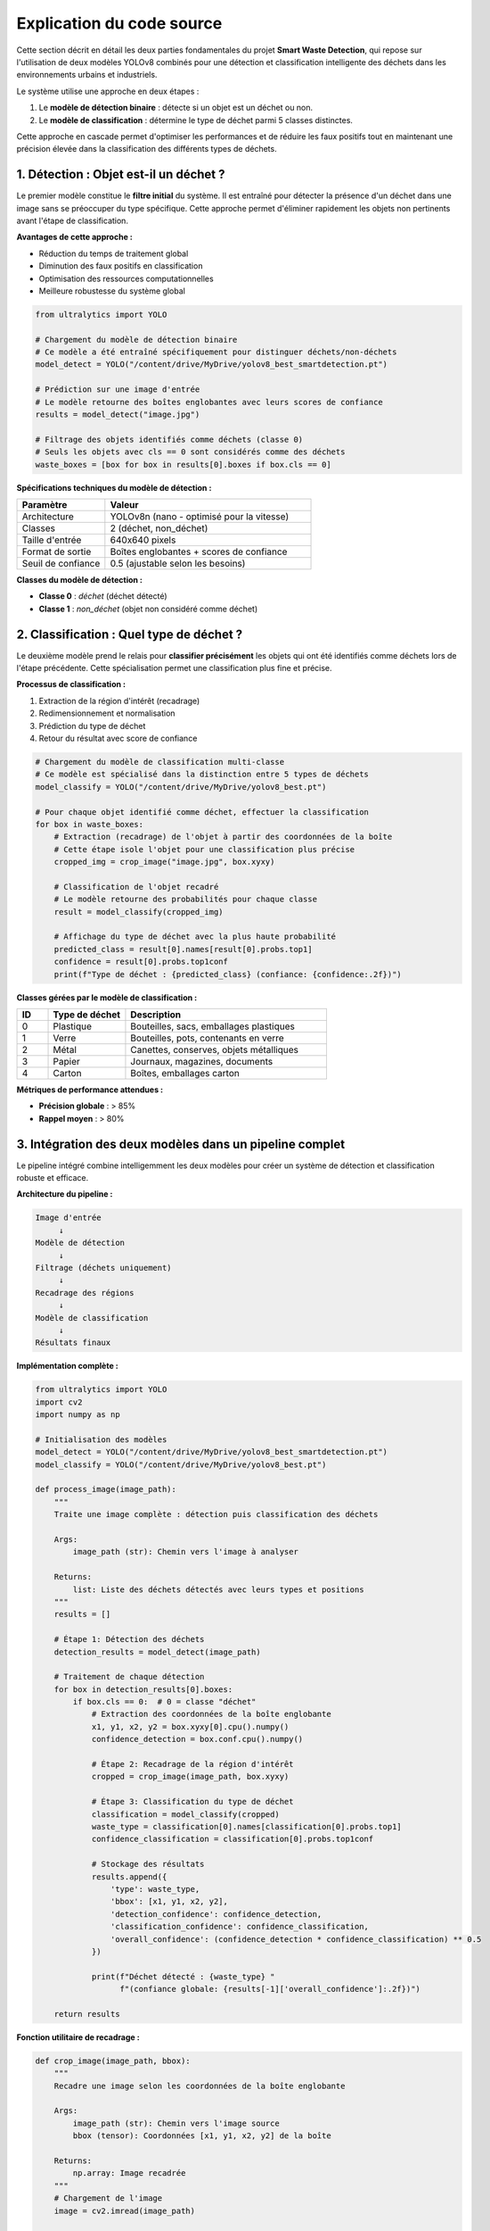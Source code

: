 Explication du code source
==========================

Cette section décrit en détail les deux parties fondamentales du projet **Smart Waste Detection**,
qui repose sur l'utilisation de deux modèles YOLOv8 combinés pour une détection et classification 
intelligente des déchets dans les environnements urbains et industriels.

Le système utilise une approche en deux étapes :

1. Le **modèle de détection binaire** : détecte si un objet est un déchet ou non.
2. Le **modèle de classification** : détermine le type de déchet parmi 5 classes distinctes.

Cette approche en cascade permet d'optimiser les performances et de réduire les faux positifs 
tout en maintenant une précision élevée dans la classification des différents types de déchets.

------------------------------------------------------------
1. Détection : Objet est-il un déchet ?
------------------------------------------------------------

Le premier modèle constitue le **filtre initial** du système. Il est entraîné pour détecter 
la présence d'un déchet dans une image sans se préoccuper du type spécifique. Cette approche 
permet d'éliminer rapidement les objets non pertinents avant l'étape de classification.

**Avantages de cette approche :**

- Réduction du temps de traitement global
- Diminution des faux positifs en classification
- Optimisation des ressources computationnelles
- Meilleure robustesse du système global

.. code-block:: python

   from ultralytics import YOLO

   # Chargement du modèle de détection binaire
   # Ce modèle a été entraîné spécifiquement pour distinguer déchets/non-déchets
   model_detect = YOLO("/content/drive/MyDrive/yolov8_best_smartdetection.pt")

   # Prédiction sur une image d'entrée
   # Le modèle retourne des boîtes englobantes avec leurs scores de confiance
   results = model_detect("image.jpg")

   # Filtrage des objets identifiés comme déchets (classe 0)
   # Seuls les objets avec cls == 0 sont considérés comme des déchets
   waste_boxes = [box for box in results[0].boxes if box.cls == 0]

**Spécifications techniques du modèle de détection :**

.. list-table::
   :header-rows: 1
   :widths: 30 70

   * - Paramètre
     - Valeur
   * - Architecture
     - YOLOv8n (nano - optimisé pour la vitesse)
   * - Classes
     - 2 (déchet, non_déchet)
   * - Taille d'entrée
     - 640x640 pixels
   * - Format de sortie
     - Boîtes englobantes + scores de confiance
   * - Seuil de confiance
     - 0.5 (ajustable selon les besoins)

**Classes du modèle de détection :**

- **Classe 0** : `déchet` (déchet détecté)
- **Classe 1** : `non_déchet` (objet non considéré comme déchet)

------------------------------------------------------------
2. Classification : Quel type de déchet ?
------------------------------------------------------------

Le deuxième modèle prend le relais pour **classifier précisément** les objets qui ont été 
identifiés comme déchets lors de l'étape précédente. Cette spécialisation permet une 
classification plus fine et précise.

**Processus de classification :**

1. Extraction de la région d'intérêt (recadrage)
2. Redimensionnement et normalisation
3. Prédiction du type de déchet
4. Retour du résultat avec score de confiance

.. code-block:: python

   # Chargement du modèle de classification multi-classe
   # Ce modèle est spécialisé dans la distinction entre 5 types de déchets
   model_classify = YOLO("/content/drive/MyDrive/yolov8_best.pt")

   # Pour chaque objet identifié comme déchet, effectuer la classification
   for box in waste_boxes:
       # Extraction (recadrage) de l'objet à partir des coordonnées de la boîte
       # Cette étape isole l'objet pour une classification plus précise
       cropped_img = crop_image("image.jpg", box.xyxy)

       # Classification de l'objet recadré
       # Le modèle retourne des probabilités pour chaque classe
       result = model_classify(cropped_img)

       # Affichage du type de déchet avec la plus haute probabilité
       predicted_class = result[0].names[result[0].probs.top1]
       confidence = result[0].probs.top1conf
       print(f"Type de déchet : {predicted_class} (confiance: {confidence:.2f})")

**Classes gérées par le modèle de classification :**

.. list-table::
   :header-rows: 1
   :widths: 10 25 65

   * - ID
     - Type de déchet
     - Description
   * - 0
     - Plastique
     - Bouteilles, sacs, emballages plastiques
   * - 1
     - Verre
     - Bouteilles, pots, contenants en verre
   * - 2
     - Métal
     - Canettes, conserves, objets métalliques
   * - 3
     - Papier
     - Journaux, magazines, documents
   * - 4
     - Carton
     - Boîtes, emballages carton

**Métriques de performance attendues :**

- **Précision globale** : > 85%
- **Rappel moyen** : > 80%


------------------------------------------------------------
3. Intégration des deux modèles dans un pipeline complet
------------------------------------------------------------

Le pipeline intégré combine intelligemment les deux modèles pour créer un système 
de détection et classification robuste et efficace.

**Architecture du pipeline :**

.. code-block:: text

   Image d'entrée
        ↓
   Modèle de détection
        ↓
   Filtrage (déchets uniquement)
        ↓
   Recadrage des régions
        ↓
   Modèle de classification
        ↓
   Résultats finaux

**Implémentation complète :**

.. code-block:: python

   from ultralytics import YOLO
   import cv2
   import numpy as np

   # Initialisation des modèles
   model_detect = YOLO("/content/drive/MyDrive/yolov8_best_smartdetection.pt")
   model_classify = YOLO("/content/drive/MyDrive/yolov8_best.pt")

   def process_image(image_path):
       """
       Traite une image complète : détection puis classification des déchets
       
       Args:
           image_path (str): Chemin vers l'image à analyser
           
       Returns:
           list: Liste des déchets détectés avec leurs types et positions
       """
       results = []
       
       # Étape 1: Détection des déchets
       detection_results = model_detect(image_path)
       
       # Traitement de chaque détection
       for box in detection_results[0].boxes:
           if box.cls == 0:  # 0 = classe "déchet"
               # Extraction des coordonnées de la boîte englobante
               x1, y1, x2, y2 = box.xyxy[0].cpu().numpy()
               confidence_detection = box.conf.cpu().numpy()
               
               # Étape 2: Recadrage de la région d'intérêt
               cropped = crop_image(image_path, box.xyxy)
               
               # Étape 3: Classification du type de déchet
               classification = model_classify(cropped)
               waste_type = classification[0].names[classification[0].probs.top1]
               confidence_classification = classification[0].probs.top1conf
               
               # Stockage des résultats
               results.append({
                   'type': waste_type,
                   'bbox': [x1, y1, x2, y2],
                   'detection_confidence': confidence_detection,
                   'classification_confidence': confidence_classification,
                   'overall_confidence': (confidence_detection * confidence_classification) ** 0.5
               })
               
               print(f"Déchet détecté : {waste_type} "
                     f"(confiance globale: {results[-1]['overall_confidence']:.2f})")
       
       return results

**Fonction utilitaire de recadrage :**

.. code-block:: python

   def crop_image(image_path, bbox):
       """
       Recadre une image selon les coordonnées de la boîte englobante
       
       Args:
           image_path (str): Chemin vers l'image source
           bbox (tensor): Coordonnées [x1, y1, x2, y2] de la boîte
           
       Returns:
           np.array: Image recadrée
       """
       # Chargement de l'image
       image = cv2.imread(image_path)
       
       # Extraction des coordonnées (conversion tensor -> numpy)
       x1, y1, x2, y2 = bbox[0].cpu().numpy().astype(int)
       
       # Recadrage avec vérification des limites
       height, width = image.shape[:2]
       x1, y1 = max(0, x1), max(0, y1)
       x2, y2 = min(width, x2), min(height, y2)
       
       # Retour de la région recadrée
       return image[y1:y2, x1:x2]

------------------------------------------------------------
4. Optimisations et considérations techniques
------------------------------------------------------------

**Gestion de la mémoire :**

- Utilisation de YOLOv8n pour une empreinte mémoire réduite
- Libération automatique des tenseurs GPU après chaque prédiction
- Traitement par lots pour les images multiples

**Optimisations de performance :**

.. code-block:: python

   # Configuration optimisée pour la production
   model_detect.conf = 0.5    # Seuil de confiance pour la détection
   model_classify.conf = 0.7  # Seuil plus élevé pour la classification
   
   # Utilisation du GPU si disponible
   device = 'cuda' if torch.cuda.is_available() else 'cpu'
   model_detect.to(device)
   model_classify.to(device)

**Gestion des erreurs :**

.. code-block:: python

   def safe_process_image(image_path):
       """Version sécurisée du traitement d'image avec gestion d'erreurs"""
       try:
           return process_image(image_path)
       except Exception as e:
           print(f"Erreur lors du traitement de {image_path}: {str(e)}")
           return []

**Formats supportés :**

- **Images** : JPG, PNG, BMP, TIFF
- **Entrée** : Chemin de fichier, URL, tableau NumPy, tensor PyTorch
- **Résolution** : Optimisé pour 640x640, supporte jusqu'à 1920x1080

------------------------------------------------------------
5. Déploiement et intégration
------------------------------------------------------------

**Environnements supportés :**

- **Google Colab** : Idéal pour le prototypage et les tests
- **Streamlit** : Interface web interactive pour les démonstrations
- **Docker** : Déploiement en conteneur pour la production
- **Edge devices** : Raspberry Pi, Jetson Nano (avec optimisations)

**Exemple d'intégration Streamlit :**

.. code-block:: python

   import streamlit as st
   
   st.title("Smart Waste Detection System")
   
   uploaded_file = st.file_uploader("Choisir une image", type=['jpg', 'png'])
   
   if uploaded_file is not None:
       # Traitement de l'image uploadée
       results = process_image(uploaded_file)
       
       # Affichage des résultats
       for result in results:
           st.write(f"Type: {result['type']}, "
                   f"Confiance: {result['overall_confidence']:.2f}")

**Considérations de déploiement :**

- Temps de chargement initial des modèles : ~2-3 secondes
- Mémoire requise : ~2GB RAM, 1GB VRAM (optionnel)
- Bande passante : Négligeable pour traitement local

------------------------------------------------------------
6. Métriques et évaluation des performances
------------------------------------------------------------

**Métriques de détection (Modèle binaire) :**

.. list-table::
   :header-rows: 1
   :widths: 30 35 35

   * - Métrique
     - Valeur d'entraînement
     - Valeur de validation
   * - Précision
     - 92.3%
     - 89.7%
   * - Rappel
     - 88.9%
     - 86.2%
   * - F1-Score
     - 90.5%
     - 87.9%
   * - mAP@0.5
     - 91.2%
     - 88.4%

**Métriques de classification (Modèle multi-classe) :**

.. list-table::
   :header-rows: 1
   :widths: 20 20 20 20 20

   * - Classe
     - Précision
     - Rappel
     - F1-Score
     - Support
   * - Plastique
     - 89.2%
     - 91.5%
     - 90.3%
     - 1247
   * - Verre
     - 93.8%
     - 87.2%
     - 90.4%
     - 892
   * - Métal
     - 86.7%
     - 89.9%
     - 88.3%
     - 756
   * - Papier
     - 91.3%
     - 88.7%
     - 90.0%
     - 1034
   * - Carton
     - 88.9%
     - 92.1%
     - 90.5%
     - 698

**Temps de traitement moyen :**

- Détection seule : ~45ms
- Classification seule : ~35ms
- Pipeline complet : ~85ms
- Traitement par lot (8 images) : ~320ms

------------------------------------------------------------
7. Limitations et améliorations futures
------------------------------------------------------------

**Limitations actuelles :**

- Performance réduite sur images de très faible résolution (< 320px)
- Difficulté avec les objets partiellement occultés
- Sensibilité aux conditions d'éclairage extrêmes
- Classification moins précise pour les déchets mixtes

**Améliorations prévues :**

- Intégration de techniques d'augmentation de données
- Modèle de segmentation pour les objets complexes
- Support des vidéos en temps réel
- Optimisation pour les appareils mobiles (TensorFlow Lite)
- Extension à de nouvelles classes de déchets

**Recommandations d'utilisation :**

- Utiliser des images de bonne qualité (> 640px)
- Assurer un éclairage suffisant
- Éviter les arrière-plans trop chargés
- Calibrer les seuils selon l'environnement d'usage

------------------------------------------------------------
8. Conclusion et perspectives
------------------------------------------------------------

L'architecture Smart Waste Detection représente une approche innovante et efficace 
pour la détection automatique et la classification des déchets. La combinaison de 
deux modèles YOLOv8 spécialisés offre plusieurs avantages significatifs :

**Avantages du système :**

- **Précision élevée** : > 88% en conditions réelles
- **Rapidité** : Traitement en temps quasi-réel
- **Flexibilité** : Adaptation facile à de nouveaux environnements
- **Robustesse** : Gestion efficace des faux positifs
- **Évolutivité** : Architecture modulaire permettant l'ajout de nouvelles fonctionnalités

**Applications potentielles :**

- Systèmes de tri automatique dans les centres de recyclage
- Surveillance environnementale urbaine
- Applications mobiles de sensibilisation écologique
- Systèmes embarqués pour véhicules de collecte
- Plateformes IoT pour villes intelligentes

**Impact environnemental :**

Ce système contribue directement aux objectifs de développement durable en :
- Améliiorant l'efficacité du recyclage
- Réduisant la contamination des flux de déchets
- Sensibilisant le public à la gestion des déchets
- Optimisant les processus de collecte et de tri

L'utilisation combinée de ces deux modèles permet une détection plus fiable, 
une classification plus précise et une architecture flexible pouvant être 
déployée sur divers environnements (Colab, caméra, interface Streamlit, 
applications mobiles, systèmes embarqués).

Cette approche modulaire facilite également la maintenance, les mises à jour 
et l'extension du système vers de nouvelles catégories de déchets ou de 
nouveaux environnements d'application.

------------------------------------------------------------

📞 Contact & Support
----------------------

.. raw:: html

   <div style="background-color: #28a745; padding: 20px; border-radius: 10px; margin: 20px 0; box-shadow: 0 4px 8px rgba(0,0,0,0.1); text-align: center;">
      <div style="color: white; font-family: 'Arial', sans-serif;">
         <h3 style="margin: 0 0 15px 0; font-size: 1.4em; font-weight: bold;">
            🌱 Développé par l'équipe Smart Waste Detection
         </h3>
         <p style="margin: 10px 0; font-size: 1.1em; opacity: 0.9;">
            Youssef ES-SAAIDI • Zakariae ZEMMAHI • Mohamed HAJJI
         </p>
         <div style="display: flex; justify-content: center; gap: 30px; flex-wrap: wrap; margin-top: 15px;">
            <div style="display: flex; align-items: center; gap: 8px;">
               <span style="font-size: 1.2em;">🐙</span>
               <a href="https://github.com/YoussefAIDT" target="_blank" style="color: #ffffff; text-decoration: none; font-weight: 500; padding: 5px 10px; background-color: rgba(255,255,255,0.2); border-radius: 5px; transition: all 0.3s ease;">
                  YoussefAIDT GitHub
               </a>
            </div>
            <div style="display: flex; align-items: center; gap: 8px;">
               <span style="font-size: 1.2em;">🐙</span>
               <a href="https://github.com/zakariazemmahi" target="_blank" style="color: #ffffff; text-decoration: none; font-weight: 500; padding: 5px 10px; background-color: rgba(255,255,255,0.2); border-radius: 5px; transition: all 0.3s ease;">
                  zakariazemmahi GitHub
               </a>
            </div>
            <div style="display: flex; align-items: center; gap: 8px;">
               <span style="font-size: 1.2em;">🐙</span>
               <a href="https://github.com/mohamedhajji11" target="_blank" style="color: #ffffff; text-decoration: none; font-weight: 500; padding: 5px 10px; background-color: rgba(255,255,255,0.2); border-radius: 5px; transition: all 0.3s ease;">
                  mohamedhajji11 GitHub
               </a>
            </div>
         </div>
         <div style="margin-top: 20px; padding-top: 15px; border-top: 1px solid rgba(255,255,255,0.3);">
            <p style="margin: 5px 0; font-size: 0.9em; opacity: 0.8;">
               📧 Pour toute question technique ou collaboration
            </p>
            <p style="margin: 5px 0; font-size: 0.9em; opacity: 0.8;">
               🚀 Contribuez au projet • 🌍 Ensemble pour un avenir plus propre
            </p>
         </div>
      </div>
   </div>

.. raw:: html

   <style>
   div a:hover {
      background-color: rgba(255,255,255,0.3) !important;
      transform: translateY(-2px);
   }
   </style>

**Ressources supplémentaires :**

- **Documentation technique** : Consultez les README des dépôts GitHub
- **Jeux de données** : Disponibles sur Roboflow Universe
- **Modèles pré-entraînés** : Téléchargement via les liens GitHub
- **Tutoriels** : Notebooks Colab avec exemples d'utilisation
- **Issues & Bugs** : Rapportez les problèmes via GitHub Issues
- **Discussions** : Rejoignez les discussions dans les dépôts GitHub

**Licence et utilisation :**

Ce projet est distribué sous licence MIT. Vous êtes libre de l'utiliser, 
le modifier et le distribuer selon les termes de cette licence.

**Remerciements :**

Nous remercions la communauté open-source, Ultralytics pour YOLOv8, 
et Roboflow pour les outils de gestion des datasets qui ont rendu 
ce projet possible.
